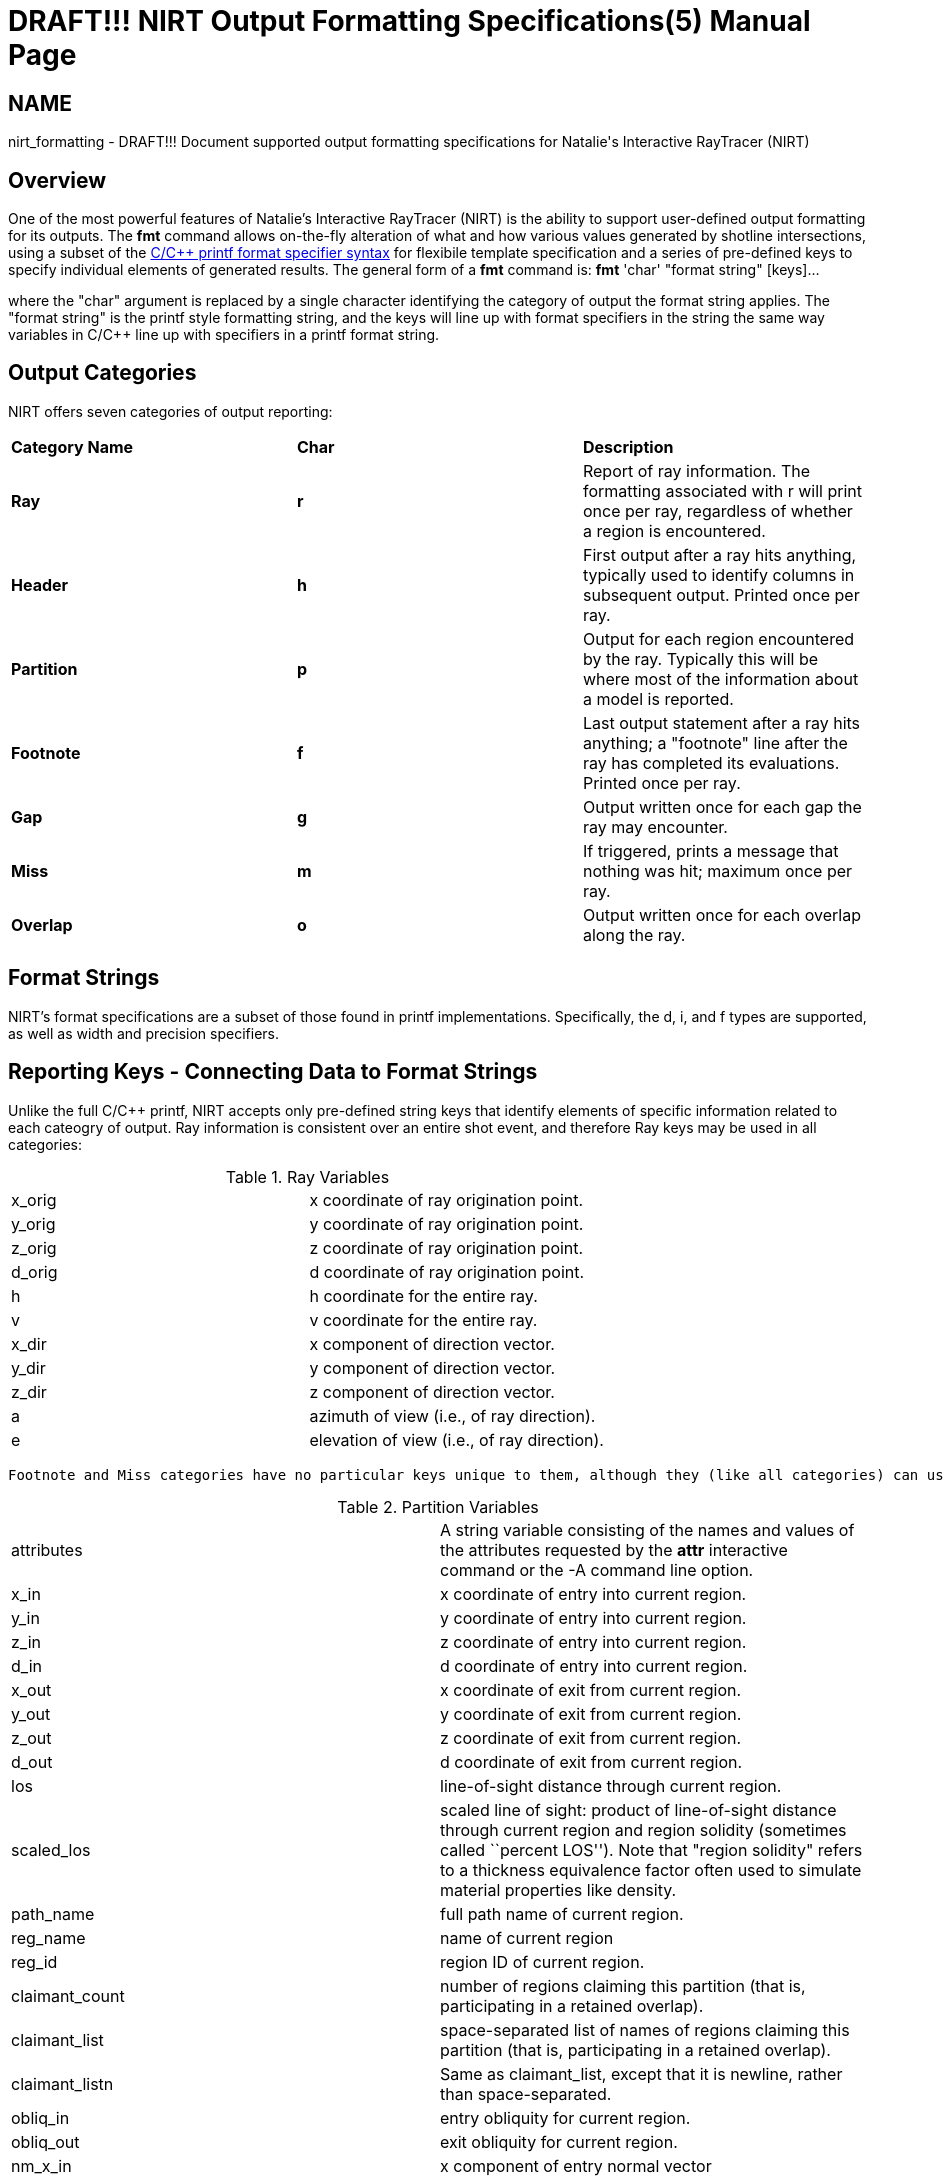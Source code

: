 = DRAFT!!! NIRT Output Formatting Specifications(5)
BRL-CAD Team
:doctype: manpage
:man manual: BRL-CAD
:man source: BRL-CAD
:page-layout: base

== NAME

nirt_formatting - 
      DRAFT!!! Document supported output formatting specifications for Natalie's Interactive RayTracer (NIRT)
    


[[_nirt_format_overview]]
== Overview

One of the most powerful features of Natalie's Interactive RayTracer (NIRT) is the ability to support user-defined output formatting for its outputs.  The *[cmd]#fmt#* command allows on-the-fly alteration of what and how various values generated by shotline intersections, using a subset of the http://www.cplusplus.com/reference/cstdio/printf/[C/C++ printf format specifier syntax] for flexibile template specification and a series of pre-defined keys to specify individual elements of generated results. The general form of a *[cmd]#fmt#*  command is: 
*[cmd]#fmt#*  'char' "format string" [keys]...

where the "char" argument is replaced by a single character identifying the category of output the format string applies.  The "format string" is the printf style formatting string, and the keys will line up with format specifiers in the string the same way variables in C/C++ line up with specifiers in a printf format string. 



[[_nirt_format_categories]]
== Output Categories

NIRT offers seven categories of output reporting: 

[cols="1,1,1", frame="all"]
|===

|**Category Name**
|**Char**
|**Description**

|**Ray**
|**r**
|Report of ray information.  The formatting associated with r will print once per ray, regardless of whether a region is encountered.

|**Header**
|**h**
|First output after a ray hits anything, typically used to identify columns in subsequent output.  Printed once per ray.

|**Partition**
|**p**
|Output for each region encountered by the ray. Typically this will be where most of the information about a model is reported.

|**Footnote**
|**f**
|Last output statement after a ray hits anything; a "footnote" line after the ray has completed its evaluations. Printed once per ray.

|**Gap**
|**g**
|Output written once for each gap the ray may encounter.

|**Miss**
|**m**
|If triggered, prints a message that nothing was hit; maximum once per ray.

|**Overlap**
|**o**
|Output written once for each overlap along the ray.
|===

[[_nirt_format_str]]
== Format Strings

NIRT's format specifications are a subset of those found in printf implementations.  Specifically, the d, i, and f types are supported, as well as width and precision specifiers. 

[[_nirt_format_keys]]
== Reporting Keys - Connecting Data to Format Strings

Unlike the full C/C++ printf, NIRT accepts only pre-defined string keys that identify elements of specific information related to each cateogry of output. Ray information is consistent over an entire shot event, and therefore Ray keys may be used in all categories: 

.Ray Variables
[cols="1,1", frame="all"]
|===
|x_orig
|x coordinate of ray origination point.

|y_orig
|y coordinate of ray origination point.

|z_orig
|z coordinate of ray origination point.

|d_orig
|d coordinate of ray origination point.

|h
|h coordinate for the entire ray.

|v
|v coordinate for the entire ray.

|x_dir
|x component of direction vector.

|y_dir
|y component of direction vector.

|z_dir
|z component of direction vector.

|a
|azimuth of view (i.e., of ray direction).

|e
|elevation of view (i.e., of ray direction).
|===
 Footnote and Miss categories have no particular keys unique to them, although they (like all categories) can use the Ray keys if desired.  Partition, Overlap, and Gap, on the other hand, have keys that are unique to their contexts and valid only within those contexts: 

.Partition Variables
[cols="1,1", frame="all"]
|===
|attributes
|A string variable consisting of the names and values of the attributes requested by the *[cmd]#attr#*  interactive command or the -A command line option.

|x_in
|x coordinate of entry into current region.

|y_in
|y coordinate of entry into current region.

|z_in
|z coordinate of entry into current region.

|d_in
|d coordinate of entry into current region.

|x_out
|x coordinate of exit from current region.

|y_out
|y coordinate of exit from current region.

|z_out
|z coordinate of exit from current region.

|d_out
|d coordinate of exit from current region.

|los
|line-of-sight distance through current region.

|scaled_los
|scaled  line  of  sight:   product   of   line-of-sight distance  through  current  region  and region solidity (sometimes called ``percent LOS''). Note that "region solidity" refers to a thickness equivalence factor often used to simulate material properties like density.

|path_name
|full path name of current region.

|reg_name
|name of current region

|reg_id
|region ID of current region.

|claimant_count
|number of regions claiming  this  partition  (that  is, participating in a retained overlap).

|claimant_list
|space-separated list of names of regions claiming  this partition   (that   is,  participating  in  a  retained overlap).

|claimant_listn
|Same as claimant_list,  except  that  it  is  newline, rather than space-separated.

|obliq_in
|entry obliquity for current region.

|obliq_out
|exit obliquity for current region.

|nm_x_in
|x component of entry normal vector

|nm_y_in
|y component of entry normal vector

|nm_z_in
|z component of entry normal vector

|nm_h_in
|h component of entry normal vector

|nm_v_in
|v component of entry normal vector

|nm_d_in
|d component of entry normal vector

|nm_x_out
|x component of exit normal vector

|nm_y_out
|y component of exit normal vector

|nm_z_out
|z component of exit normal vector

|nm_h_out
|h component of exit normal vector

|nm_v_out
|v component of exit normal vector

|nm_d_out
|d component of exit normal vector

|surf_num_in
|entry-surface ID of entry solid.

|surf_num_out
|exit-surface ID of exit solid.
|===

.Overlap Variables
[cols="1,1", frame="all"]
|===
|ov_reg1_name
|name of one of the overlapping regions.

|ov_reg2_name
|name of the other overlapping region.

|ov_reg1_id
|region ID of one of the overlapping regions.

|ov_reg2_id
|region ID of the other overlapping region.

|ov_sol_in
|name of one of the overlapping solids.

|ov_sol_out
|name of the other overlapping solid.

|ov_los
|line-of-sight distance through the overlap.

|ov_x_in
|x coordinate of entry into overlap.

|ov_y_in
|y coordinate of entry into overlap.

|ov_z_in
|z coordinate of entry into overlap.

|ov_d_in
|d coordinate of entry into overlap.

|ov_x_out
|x coordinate of exit from overlap.

|ov_y_out
|y coordinate of exit from overlap.

|ov_z_out
|z coordinate of exit from overlap.

|ov_d_out
|d coordinate of exit from overlap.
|===

.Gap Variables
[cols="1,1", frame="all"]
|===
|x_gap_in
|x coordinate of entry into gap.

|y_gap_in
|y coordinate of entry into gap.

|z_gap_in
|z coordinate of entry into gap.

|gap_los
|line-of-sight distance through gap.
|===